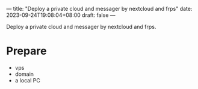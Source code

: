 ---
title: "Deploy a private cloud and messager by nextcloud and frps"
date: 2023-09-24T19:08:04+08:00
draft: false
---

Deploy a private cloud and messager by nextcloud and frps.

* Prepare
- vps
- domain
- a local PC

